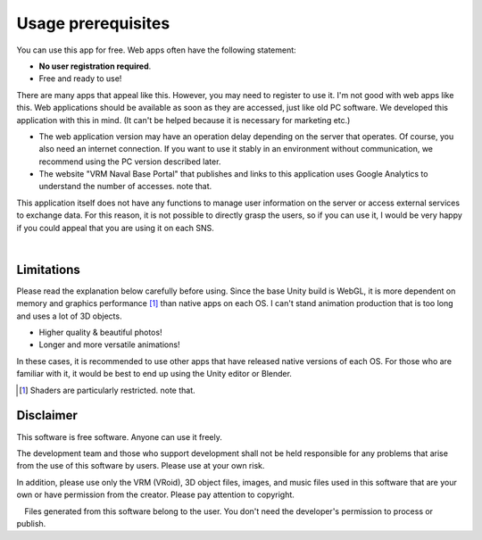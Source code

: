 #######################
Usage prerequisites
#######################


You can use this app for free. Web apps often have the following statement:

* **No user registration required**.
* Free and ready to use!

There are many apps that appeal like this. However, you may need to register to use it. I'm not good with web apps like this. Web applications should be available as soon as they are accessed, just like old PC software. We developed this application with this in mind. (It can't be helped because it is necessary for marketing etc.)

* The web application version may have an operation delay depending on the server that operates. Of course, you also need an internet connection. If you want to use it stably in an environment without communication, we recommend using the PC version described later.

* The website "VRM Naval Base Portal" that publishes and links to this application uses Google Analytics to understand the number of accesses. note that.

This application itself does not have any functions to manage user information on the server or access external services to exchange data. For this reason, it is not possible to directly grasp the users, so if you can use it, I would be very happy if you could appeal that you are using it on each SNS.

|

Limitations
===================

Please read the explanation below carefully before using. Since the base Unity build is WebGL, it is more dependent on memory and graphics performance [1]_ than native apps on each OS. I can't stand animation production that is too long and uses a lot of 3D objects.

* Higher quality & beautiful photos!
* Longer and more versatile animations!

In these cases, it is recommended to use other apps that have released native versions of each OS.
For those who are familiar with it, it would be best to end up using the Unity editor or Blender.

.. [1] Shaders are particularly restricted. note that.


Disclaimer
==================

This software is free software. Anyone can use it freely.

The development team and those who support development shall not be held responsible for any problems that arise from the use of this software by users. Please use at your own risk.

In addition, please use only the VRM (VRoid), 3D object files, images, and music files used in this software that are your own or have permission from the creator. Please pay attention to copyright.

　Files generated from this software belong to the user. You don't need the developer's permission to process or publish.



.. raw:: latex

   \cleardoublepage


